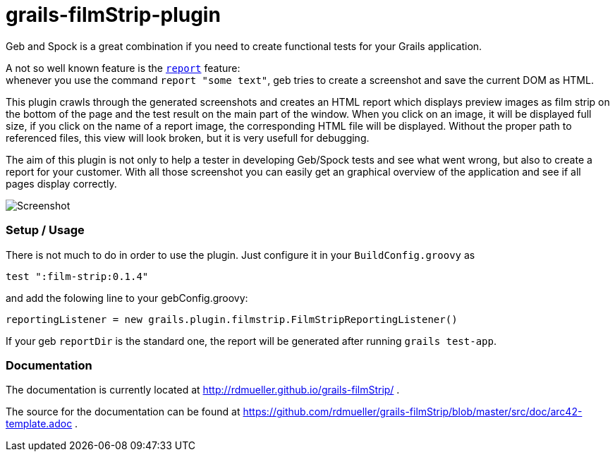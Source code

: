 grails-filmStrip-plugin
=======================

Geb and Spock is a great combination if you need to create functional tests for your Grails application.

A not so well known feature is the http://www.gebish.org/manual/current/testing.html#reporting[++report++] feature: +
whenever you use the command ++report "some text"++, geb tries to create a screenshot and save the current DOM as HTML.

This plugin crawls through the generated screenshots and creates an HTML report which displays preview images as film strip
on the bottom of the page and the test result on the main part of the window. When you click on an image, it will be displayed
full size, if you click on the name of a report image, the corresponding HTML file will be displayed. Without the proper path
to referenced files, this view will look broken, but it is very usefull for debugging.

The aim of this plugin is not only to help a tester in developing Geb/Spock tests and see what went wrong, but also to create
a report for your customer. With all those screenshot you can easily get an graphical overview of the application and
see if all pages display correctly.

image::./src/doc/images/Screenshot.png["Screenshot", align="center"]

=== Setup / Usage

There is not much to do in order to use the plugin. Just configure it in your +BuildConfig.groovy+ as

    test ":film-strip:0.1.4"

and add the folowing line to your gebConfig.groovy:

    reportingListener = new grails.plugin.filmstrip.FilmStripReportingListener()

If your geb ++reportDir++ is the standard one, the report will be generated after running ++grails test-app++.

=== Documentation

The documentation is currently located at http://rdmueller.github.io/grails-filmStrip/ .

The source for the documentation can be found at https://github.com/rdmueller/grails-filmStrip/blob/master/src/doc/arc42-template.adoc .
